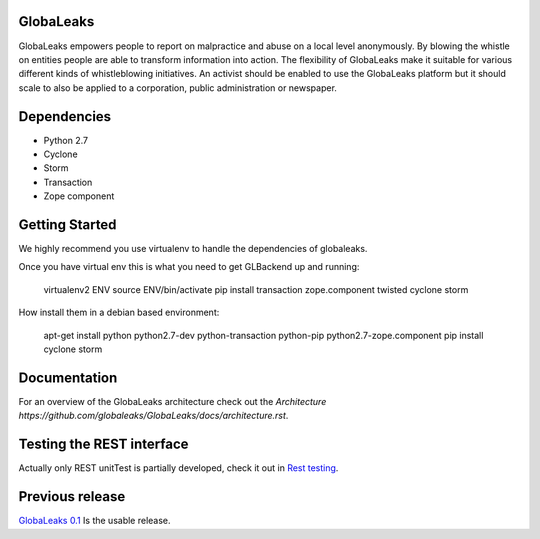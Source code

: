 GlobaLeaks
==========

GlobaLeaks empowers people to report on malpractice and abuse on a local level anonymously. By blowing the whistle on entities people are able to transform information into action.
The flexibility of GlobaLeaks make it suitable for various different kinds of whistleblowing initiatives. An activist should be enabled to use the GlobaLeaks platform but it should scale
to also be applied to a corporation, public administration or newspaper.

Dependencies
============

* Python 2.7
* Cyclone
* Storm
* Transaction
* Zope component


Getting Started
===============

We highly recommend you use virtualenv to handle the dependencies of
globaleaks.

Once you have virtual env this is what you need to get GLBackend up and
running:

    virtualenv2 ENV
    source ENV/bin/activate
    pip install transaction zope.component twisted cyclone storm

How install them in a debian based environment:

    apt-get install python python2.7-dev python-transaction python-pip python2.7-zope.component
    pip install cyclone storm

Documentation
=============

For an overview of the GlobaLeaks architecture check out the
`Architecture https://github.com/globaleaks/GlobaLeaks/docs/architecture.rst`.

Testing the REST interface
====================

Actually only REST unitTest is partially developed, check it out in `Rest testing <globaleaks/rest/unitTest/README.md>`_.


Previous release
================

`GlobaLeaks 0.1 <https://github.com/globaleaks/globaleaks-0.1>`_ Is the usable release.
